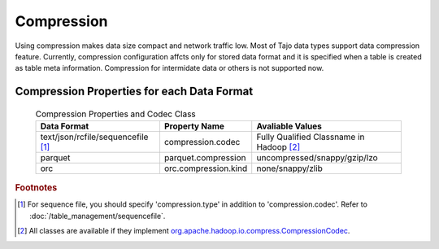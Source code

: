 ***********
Compression
***********

Using compression makes data size compact and network traffic low. Most of Tajo data types support data compression feature.
Currently, compression configuration affcts only for stored data format and it is specified when a table is created as table meta information.
Compression for intermidate data or others is not supported now.

===========================================
Compression Properties for each Data Format
===========================================

 .. csv-table:: Compression Properties and Codec Class

  **Data Format**,**Property Name**,**Avaliable Values**
  text/json/rcfile/sequencefile [#f1]_,compression.codec,Fully Qualified Classname in Hadoop [#f2]_
  parquet,parquet.compression,uncompressed/snappy/gzip/lzo
  orc,orc.compression.kind,none/snappy/zlib

.. rubric:: Footnotes

.. [#f1] For sequence file, you should specify 'compression.type' in addition to 'compression.codec'. Refer to :doc:`/table_management/sequencefile`.
.. [#f2] All classes are available if they implement `org.apache.hadoop.io.compress.CompressionCodec <https://hadoop.apache.org/docs/current/api/org/apache/hadoop/io/compress/CompressionCodec.html>`_.
